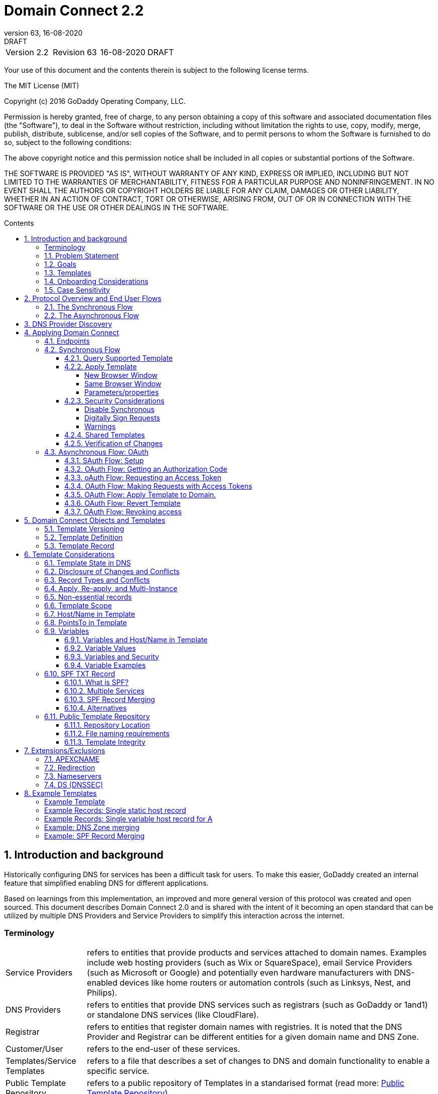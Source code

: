 :toc: macro
:toc-title: Contents
:toclevels: 4
:source-highlighter: prettify
:sectnums:
:specversion: 2.2
:revnumber: 63
:revdate: 16-08-2020
:revremark: DRAFT 
:apply-image-size:

= Domain Connect {specversion}

[cols=",,,"]
|===========================================
|Version {specversion}
|Revision {revnumber}
|{revdate}
|{revremark}
|===========================================

<<<

Your use of this document and the contents therein is subject to the
following license terms.

The MIT License (MIT)

Copyright (c) 2016 GoDaddy Operating Company, LLC.

Permission is hereby granted, free of charge, to any person obtaining a
copy of this software and associated documentation files (the
"Software"), to deal in the Software without restriction, including
without limitation the rights to use, copy, modify, merge, publish,
distribute, sublicense, and/or sell copies of the Software, and to
permit persons to whom the Software is furnished to do so, subject to
the following conditions:

The above copyright notice and this permission notice shall be included
in all copies or substantial portions of the Software.

THE SOFTWARE IS PROVIDED "AS IS", WITHOUT WARRANTY OF ANY KIND, EXPRESS
OR IMPLIED, INCLUDING BUT NOT LIMITED TO THE WARRANTIES OF
MERCHANTABILITY, FITNESS FOR A PARTICULAR PURPOSE AND NONINFRINGEMENT.
IN NO EVENT SHALL THE AUTHORS OR COPYRIGHT HOLDERS BE LIABLE FOR ANY
CLAIM, DAMAGES OR OTHER LIABILITY, WHETHER IN AN ACTION OF CONTRACT,
TORT OR OTHERWISE, ARISING FROM, OUT OF OR IN CONNECTION WITH THE
SOFTWARE OR THE USE OR OTHER DEALINGS IN THE SOFTWARE.

<<<

toc::[]

== Introduction and background

Historically configuring DNS for services has been a difficult task for users. To
make this easier, GoDaddy created an internal feature that 
simplified enabling DNS for different applications.

Based on learnings from this implementation, an improved and more general version of this
protocol was created and open sourced. This document describes Domain Connect 2.0 and is 
shared with the intent of it becoming an open standard that can be utilized by multiple 
DNS Providers and Service Providers to simplify this interaction across the internet. 

[glossary]
=== Terminology

[horizontal]
Service Providers:: refers to entities that provide products and
services attached to domain names. Examples include web hosting
providers (such as Wix or SquareSpace), email Service Providers (such as
Microsoft or Google) and potentially even hardware manufacturers with
DNS-enabled devices like home routers or automation controls (such as
Linksys, Nest, and Philips).

DNS Providers:: refers to entities that provide DNS services such as
registrars (such as GoDaddy or 1and1) or standalone DNS services (like
CloudFlare).

Registrar:: refers to entities that register domain names with registries. 
It is noted that the DNS Provider and Registrar can be different entities for a 
given domain name and DNS Zone.

Customer/User:: refers to the end-user of these services.

Templates/Service Templates:: refers to a file that describes a set of
changes to DNS and domain functionality to enable a specific service.

Public Template Repository:: refers to a public repository of Templates
in a standarised format (read more: <<repository-and-integrity>>).

Root Domain:: refers to a registered domain (e.g. example.com or
example.co.uk), or to a delegated zone in DNS.

Sub Domain:: refers to a sub-domain of a root domain (e.g.
sub.example.com or sub.example.co.uk).

=== Problem Statement

Configuring DNS for an application at a Service Provider has
historically been a complex task that is difficult for users.

Typically a customer would try to configure their service by entering
their domain name with the Service Provider. The Service Provider then
used a number of techniques with mixed reliability to discover the DNS
Provider. This might include DNS queries for nameservers, queries to
whois, and mapping tables to figure out the registrar or company running
DNS.

Once the Service Provider discovered the DNS Provider, they typically
gave the customer instructions for proper configuration of DNS. This
might include help text, screen shots, or even links to the appropriate
tools.

Discovery of the DNS Provider in this manner is unreliable, and
providing instructions to users would present a number of technologies
(DNS record types, TTLs, Hostnames, etc.) and processes end users typically 
don't understand. And the instructions authored by the Service Provider often
quickly become out of date, further confusing the issue for users.

=== Goals

The goal of this specification is to create a system where Service
Providers can easily enable their applications/services to work with the
domain names of their customers. This includes both discovery of the DNS
Provider and subsequent modification of DNS.

The system will be implemented using simple web based interactions and
standard authentication protocols. The creation and modification of DNS
settings will be done through the application of templates instead of
direct manipulation of individual DNS records.

=== Templates

Templates are core to Domain Connect, as they fully describe a service owned by
a Service Provider and contain all of the information necessary to
enable and operate/maintain the service in the form of a set of records.

The individual records in a template may be identified by a groupId. This allows for
the application of templates in different stages. For example, an email
provider might first set a TXT record to verify the domain, and later
set an MX record to configure email delivery. While done separately,
both changes are fundamentally part of the same service.

Templates may also contain variable portions, as often values of data in
DNS change based on the implementation and/or user of the
service (e.g. the IP address of a service, a customer id,
etc.).

The template is defined by the Service Provider and manually onboarded with the DNS
Provider, according to a template definition published in
the <<repository-and-integrity, Public Repository>> or agreed out-of-band between
the Service Provider and the DNS Provider.

By basing the protocol on templates instead of DNS Records, several
advantages are achieved. The DNS Provider has very explicit knowledge
and control of the settings being changed to enable a service. And the
system is more secure as templates are controlled and contained.

[[onboarding-considerations]]
=== Onboarding Considerations

This specification is an open standard that describes the protocol, messages and formats 
used to enable Domain Connect between a Service Provider and a DNS 
Provider. 

Any Service Provider is free to define and publish a template. However, the terms 
and conditions for a DNS Provider onboarding a Service Provider
template is beyond the scope of this document. A DNS Provider can
be selective in what templates they support, can require a contractual 
relationship, or even charge a fee for onboarding. 

One way a Service Provider can be selective in which DNS Providers they accept is to
implement a whitelist of providerIds. A Service Provider who chooses to whitelist must
use providerId to distinguish between unique DNS Providers. The DNS providerId is typically
a domain name.

=== Case Sensitivity

All values are case sensitive. This includes variable names, values, parameters and objects
returned.

One exception is the domain/host name. This is because a fully qualified domain name is case insensitive.

The values for providerId/serviceId in the template and passed through URIs in the path or query string are case sensitive. Different rules apply to the file naming in the <<repository-file-names-requirements, Public Template Repository>>.

== Protocol Overview and End User Flows

To attach a domain name to a service provided by a Service Provider, the
customer would first enter their domain name.

Instead of relying on examination of the nameservers and mapping these
to DNS Providers, DNS Provider discovery is handled through simple
records in DNS and an API. The Service Provider queries for a specific
record in the zone that returns a REST endpoint to initiate the
protocol. When this endpoint is called, a Domain Connect compliant DNS Provider returns
information about that domain and how to configure it using Domain
Connect.

To apply the changes to DNS, there are two use cases. The
first is a synchronous web flow, and the second is an asynchronous flow
using oAuth and an API.

It is noted that a DNS Provider may choose to only implement one
of the flows. As a matter of practice many Service Providers are based
on the synchronous flow, with only a handful of them based on the
asynchronous oAuth flow. So many DNS providers may opt to only implement
the synchronous flow.

It is also be noted that individual services may work with the
synchronous flow only, the asynchronous flow only, or with both.

=== The Synchronous Flow

This flow is tailored for the Service Provider that requires a one time
synchronous change to DNS.

The user first enters their domain name at the Service Provider
website.

image::.//media/image1.png[image,width=500,height=325]

After the Service Provider determines the DNS Provider using discovery, 
the Service Provider should display a link to the user indicating 
that they can "Connect their Domain" to the service.

image::.//media/image2.png[image,width=502,height=325]

After clicking the link, the user is directed to a browser window on the
DNS Provider’s site. This may be done in another tab or in a new
browser window, but may also be an in place navigation with a return
url. This link passes the domain name being modified, the service
provider/template being enabled, and any additional parameters (variables)
needed to apply the template and configure the service.

Once at the DNS Provider site, the user is asked to authenticate
if necessary.

image::.//media/image3.png[image,width=495,height=318]

After authenticating at the DNS Provider, the DNS Provider must verify
the DNS zone of the domain name is controlled by the user. The DNS Provider must verify
other parameters passed in are valid, and must prompt the user for consent to 
make the changes to DNS. The DNS Provider may also warn
the user of services that would be disabled by applying this change to
DNS.

image::.//media/image4.png[image,width=489,height=312]

Assuming the user grants this consent, the DNS changes are be applied.

If invoked in a pop-up window or tab, the browser window should be closed
after the changes are applied. If invoked in place, the user must be navigated back
to the Service Provider after the changes are applied.

=== The Asynchronous Flow

The asynchronous oAuth flow is tailored for the Service Provider that
wishes to make changes to DNS asynchronously with respect to the user
interaction, or wishes to make multiple or additional changes to DNS
over time.

The asynchronous flow begins similarly
to the synchronous flow. The Service Provider determines the
DNS Provider and links to a consent dialog at the DNS Provider. Once at
the DNS Provider the user signs in, control of the DNS zone for the domain is
verified, and consent is granted.

Instead of applying the DNS changes on user consent, OAuth access is
granted to the Service Provider. An OAuth access code is generated and
handed back to the Service Provider. The Service Provider then requests
an access (bearer) token.

The permission granted in the OAuth token is a right for the Service
Provider to apply a requested template (or templates) to the specific
domain (and specific subdomains) DNS under control of a specific user at the DNS Provider.

The Service Provider would later call the an API to apply a template
using the access token.

Additional parameters must be passed as name/value pairs when applying
the template.

== DNS Provider Discovery

To facilitate discovery of the DNS Provider from a domain name DNS is utilized. This is
done by returning a TXT record for __domainconnect_ in the zone..

An example of the contents of this record:

[source]
----
domainconnect.virtucondomains.com
----

As a practical matter of implementation, the DNS Provider may or may not
contain a copy of this data in each and every zone. Instead, the DNS
Provider must simply respond to the DNS query for the
__domainconnect_ TXT record with the appropriate data.

How this is implemented is up to the DNS Provider.

For example, the DNS Provider may not store the data inside a TXT record
for the domain, opting instead to put a CNAME in the zone and have the
TXT record in the target of the CNAME. Another DNS Provider may simply
respond with the appropriate records at the DNS layer without having the data in each
zone.

The URL prefix returned is subsequently used by the Service Provider to
determine the additional settings for using Domain Connect on this
domain at the DNS Provider. This is done by calling a REST API.

[source]
----
GET

https://{_domainconnect}/v2/{domain}/settings
----

This must return a JSON structure containing the settings to use for
Domain Connect on the domain name (passed in on the path) at the DNS
Provider. This JSON structure must contain the following fields unless
otherwise specified.

[cols=",,,",options="header",]
|=======================================================================
|*Field*
|*Key*
|*Type*
|*Description*

|*Provider Id*
|providerId
|String
|Unique identifier for the DNS Provider. To ensure non-coordinated uniqueness,
this should be the domain name of the DNS Provider (e.g. virtucom.com).

|*Provider Name* 
|providerName
|String 
|The name of the DNS Provider.

|*Provider Display Name* 
|providerDisplayName 
|String
|(optional) The name of the DNS Provider that should be displayed by the Service Provider.
This may change per domain for some DNS Providers that power multiple brands.

|*UX URL Prefix for Synchronous Flows* 
|urlSyncUX 
|String
|(optional) The URL Prefix for linking to the UX of Domain Connect for the synchronous flow
at the DNS Provider. If not returned, the DNS Provider is not supporting the synchronous
flow on this domain.

|*UX URL Prefix for Asynchronous Flows*
|urlAsyncUX 
|String 
|(optional) The URL Prefix for linking to the UX elements of Domain Connect for the
asynchronous flow at the DNS Provider. If not returned, the DNS Provider is not supporting
the asynchronous flow on this domain.

|*API URL Prefix* 
|urlAPI 
|String 
|The URL Prefix for the REST API

|*Width of Window*
|width 
|Number 
|(optional) This is the desired width of the window for granting consent when navigated in a
popup. Default value if not returned should be 750px.

|*Height of Window* 
|height 
|Number 
|(optional) This is the desired height of the window for granting consent when navigated in
a popup. Default value if not returned should be 750px.

|*UX URL Control Panel* 
|urlControlPanel 
|String 
|(optional) This is a URL to the control panel for editing DNS at the DNS Provider. 
This field allows a Service Provider whose template isn't supported at the DNS Provider
to provide a direct link to perform manual edits.

To allow deep links to the specific domain, this string may contain %domain% which must be
replaced with the domain name.

|*Name Servers*
|nameServers
|String List
|(optional) This is the list of nameservers desired by the DNS Provider for the zone to be
authoritative. This does not indicate the authoritative nameservers; for this the registry
would be queried.
|=======================================================================

As an example, the JSON returned by this call might contain.

[source,json]
----
{
    "providerId": "virtucondomains.com",
    "providerName": "Virtucon Domains",
    "providerDisplayName": "Virtucon Domains",
    "urlSyncUX": "https://domainconnect.virtucondomains.com",
    "urlAsyncUX": "https://domainconnect.virtucondomains.com",
    "urlAPI": "https://api.domainconnect.virtucondomains.com",
    "width": 750,
    "height": 750,
    "urlControlPanel": "https://domaincontrolpanel.virtucondomains.com/?domain=%domain%",
    "nameServers": ["ns01.virtucondomainsdns.com", "ns02.virtucondomainsdns.com"]
}
----

Discovery must work on the root domain (zone) only. Bear in mind that 
zones can be delegated to other users, making this information valuable to
Service Providers since DNS changes may be different for an apex zone vs. 
a sub-domain for an individual service.

The Service Provider must handle the condition when a query for the 
_domainconnect TXT record suceeds, but a call to query for the JSON fails.
This can happen if the zone is hosted with another DNS Provider, but contains an 
incorrect _domainconnect TXT record.

The DNS Provider must return a 404 if they do not contain the zone.  

[cols=",,",options="header",]
|=======================================================================
|Status
|Response
|Description

|*Success*
|2xx
|A response of an http status code of 2xx indicates that the
call was successful. The response is the JSON described above.

|*Not Found*
|404
|A response of a 404 indicates that the DNS Provider does not have the zone.
|=======================================================================


== Applying Domain Connect 

=== Endpoints

The Domain Connect endpoints returned in the JSON during
discovery are in the form of URLs.

The first set of endpoints are for the UX that the Service Provider
links to. These are for the synchronous flow where the user can click
to grant consent and have changes applied, and for the
asynchronous oAuth flow where the user can grant consent for
OAuth access.

The second set of endpoints are for the REST API.

All endpoints begin with a root URL for the DNS Provider such as:

[source]
----
https://connect.dnsprovider.com
----

They may also include any prefix at the discretion of the DNS Provider.
For example:

[source]
----
https://connect.dnsprovider.com/api
----

The root URLs for the UX endpoints and the API endpoints are returned in
the JSON payload during DNS Provider discovery.

=== Synchronous Flow

==== Query Supported Template

[source]
----
GET

{urlAPI}/v2/domainTemplates/providers/{providerId}/services/{serviceId}
----

This URL is be used by the Service Provider to determine if the DNS
Provider supports a specific template through the synchronous flow.

Returning a status of 200 without a body indicates the template is supported. 
The DNS provider may decide to disclose the version of the template 
in a JSON object with field _version_ (see: <<template-version-field, version field>>)
or the full JSON object of deployed template.

Returning a status of 404 indicates the template is not supported.

[cols=",,",options="header",]
|=======================================================================
|Status
|Response
|Description

|*Success*
|2xx
|A response of an http status code of 2xx indicates that the
call was successful. The response optionally contains the version or template.

|*Not Found*
|404
|A response of a 404 indicates that the template is not supported
|=======================================================================

==== Apply Template

[source]
----
GET

{urlSyncUX}/v2/domainTemplates/providers/{providerId}/services/{serviceId}/apply?[properties]
----

This is the URL where the user is sent to apply a template to a domain they own.
It is called from the Service Provider to start the synchronous Domain Connect Protocol.

This URL can be called in one of two ways. 

===== New Browser Window

The first is through a new browser tab or in a popup browser window. 
The DNS Provider signs the user
in if necessary, verifies domain ownership, and asks for confirmation
before application of the template. After application of the template,
the DNS Provider should automatically close the browser tab or window.

===== Same Browser Window
The second is in the current browser tab/window. As above the DNS
Provider signs the user in if necessary, verifies the user control of the DNS Zone for the domain,
and asks for confirmation before application of the template. After
application of the template (or cancellation by the user), the DNS
Provider must redirect the browser to a return URL (redirect_uri).

Several parameters must be appended to the end of this redirect_uri.

* State
+
If a state parameter is passed in on the query string, this must be
passed back as state= on the redirect_uri.

* Error
+
If authorization could not be obtained or an error has occurred, the
parameter error= must be appended. For consistency with the asynchronous
OAuth flows the valid values for the error parameter will be as
specified in OAuth 2.0 RFC 6749 (4.1.2.1. Error Response - "error"
parameter). Valid values are: invalid_request, unauthorized_client,
access_denied, unsupported_response_type, invalid_scope, server_error,
and temporarily_unavailable.

* Error Description
+
When an error occurs, an optional error description containing a
developer focused error description may be returned.
+
Under normal
operation the access_denied error can be returned for a number of
reasons. For example, the user may not have access to the account that
owns the domain. Even if they do and successfully sign-in, the account
or the domain may be suspended.
+
It is unlikely that the DNS Provider would want to leak this information
to the Service Provider, and as such the description may be vague.
+
There is one piece of information that may be interesting to communicate
to the Service Provider. This is when the end user decided to cancel the
operation. If the DNS Provider wishes to communicate this to the
Service Provider, when the error=access_denied the error_description may
contain the prefix "user_cancel". Again, this is left to the discretion
of the DNS Provider.

To prevent an open redirect, unless the request is digitally signed the redirect_uri
must be within the domains specified in the template in syncRedirectDomain.

===== Parameters/properties

[cols=",,",options="header",]
|=======================================================================
|Property 
|Request Parameter 
|Description

|*Domain*
|domain 
|The domain name being configured. This is the root domain (the
registered domain or delegated zone).

|*Host*
|host
|(optional) This is the host name of the sub domain. If left blank, the template is being
applied to the root domain. Otherwise the template is applied to the sub domain of the
domain.

|*Redirect URI*
|redirect_uri
|(optional) The location to direct the client browser to upon successful authorization, or
upon error. If omitted the DNS Provider will close the browser window upon
completion. It must be scoped to the syncRedirectDomain from the template, or the request
must be signed.

|*State*
|state
|(optional) A random and unique string passed along to prevent CSRF, or to pass back state. 
It must be returned as a parameter when redirecting to the redirect_uri described above.

|*Name/Value Pairs*
|*
|Any key that will be used as a replacement for the “% surrounded” variables in the
template. The name portion of this API call corresponds to
the variable(s) specified in the template and the value corresponds to the value that will
be used when applying the template.

|*Provider Name*
|providerName
|(optional) This parameter allows for the caller to provide additional text for display
with the template providerName. This text should be used to augment the providerName value
from the template, not replace it. This parameter is only allowed when the
"sharedProviderName" attribute is set in the template. Note: this used to be controlled by the "shared"
attribute in the template, which has been deprecated.

|*Service Name*
|serviceName
|(optional) This parameter allows for the caller to provide additional text for display
with the template serviceName. It should be used to augment the serviceName value
from the template, not replace it. This parameter is only allowed when the
"sharedServiceName" attribute is set in the template.

|*Group Id*
|groupId
|(optional) This parameter specifies the groups from the template to apply. 
If no group is specified, all groups are applied. Multiple groups may be specified in a
comma delimited format.

|*Signature*
|sig
|(optional) A signature of the query string. See Security Considerations section below.

|*Key*
|(optional) A value containing the host in DNS where the public key for the signature can be
obtained. The domain for this host is in the template in syncPubKeyDomain. See Security 
Considerations section below.
|=======================================================================

An example query string:

[source]
----
GET

https://web-connect.dnsprovider.com/v2/domainTemplates/providers/exampleservice.domainconnect.org/services/template1/apply?domain=example.com&IP=192.168.42.42&RANDOMTEXT=shm%3A1542108821%3AHello
----

This call indicates that the Service Provider wishes to connect the
domain example.com to the service using the template identified by the
composite key of the provider (exampleservice.domainconnect.org) and the service template
owned by them (template1). In this example, there are two variables in this
template, "IP" and "RANDOMTEXT". These variables are passed as name/value pairs.

==== Security Considerations

By applying a template with parameters there is a security
consideration that must be taken into account.

Consider the template above where the IP address of the A record is
passed in through a variable. A bad actor could generate a URL with a
malicious IP and phish users by sending out emails asking them to "re-configure" their
service. If an end user is convinced to click on
this link, they would land on the DNS Provider site to confirm the
change. To the user, this would appear to be a valid request to
configure the domain. Yet the IP would be hijacking the service.

Not all templates have this problem. But when they do, there are several
options.

===== Disable Synchronous

One option is to disable the synchronous flow and use
asynchronous OAuth. This can be controlled with the syncBlock
value from the template. However, as will be seen below OAuth has a higher
implementation burden and requires onboarding between each Service and
DNS Provider.

===== Digitally Sign Requests

Another option is to digitally sign the query string. A
signature is appended as an additional query string parameter,
properly URL encoded and of the form:

[source]
----
sig=NLOQQm6ikGC2FlFvFZqIFNCZqlaC4B%2FQDwS6iCwIElMWhXMgRnRE17zhLtdLFieWkyqKa4I%2FOoFaAgd%2FAl%2ByzDd3sM2X1JVF5ELjTlj84jZ4KOEIdnbgkEeO%2FTkYRrPkwcmcHMwc4RuX%2Fqio8vKYxJaKLKeVGpUNSKo7zkq3XIRgyxoLSRKxmlSTHFAz4LvYXPWo6SHDoVcRvElWj18Um13sSXuX4KhtOLym2yImHpboEi4m2Ziigc%2BNHZE0VvHUR7wZgDaB01z8hFm5ATF%2B8swjandMRf2Lr4Syv4qTxMNT61r62EWFkt5t9nhxMgss6z4pfDVFZ3vYwSJDGuRpEQ%3D%3D
----

The Service Provider generates this signature using a private key. As indicated,
this signature is generated from the query string properly URL encoded.

The Service provider must publish their public key and place it in a DNS TXT
record in a domain specified in the template in *syncPubKeyDomain*. To allow for key 
rotation, the host name of the TXT record must be appended as another variable on the query string of the form:

[source]
----
key=_dcpubkeyv1
----

This example indicates that the public key can be found by doing a DNS
query for a TXT record called _dcpubkeyv1 in the domain specified in the
syncPubKeyDomain from the template.

To account for DNS Servers with limits to the size of a TXT record, multiple
records may exist for the DNS TXT query. For example, a public key of:

[source]
----
MIIBIjANBgkqhkiG9w0BAQEFAAOCAQ8AMIIBCgKCAQEA1dCqv7JEzUOfbhWKB9mTRsv3O9Vzy1Tz3UQlIDGpnVrTPBJDQTXUhxUMREEOBKo+rOjHZqfYnSmlkgu1dnBEO8bsELQL8GjS4zsjdA53gRk2SDxuzcB4fK+NCDfnRHut5nG0S3U4cq4DuGrMDFVBwxH1duTsqDNgIOOfNTsFcWSVXoSSTqCCMGbj8Vt51umDhWQAj06lf50qP2/jMNs2G+KTlk3dBHx3wtqYLvdcop1Tk5xBD64BPJ9uwm8KlDNHe+8O+cC9j04Ji8B2K0/PzAj90xnb8XJy/EM124hpT9lMgpHKBUvdeurJYweC6oP41gsTf5LrpjnyIy9j5FHPCQIDAQAB
----

may contain several TXT records. The records would be of the form:

[source]
----
p=1,a=RS256,t=x509,d=MIIBIjANBgkqhkiG9w0BAQEFAAOCAQ8AMIIBCgKCAQEA1dCqv7JEzUOfbhWKB9mTRsv3O9Vzy1Tz3UQlIDGpnVrTPBJDQTXUhxUMREEOBKo+rOjHZqfYnSmlkgu1dn

p=2,a=RS256,t=x509,d=BEO8bsELQL8GjS4zsjdA53gRk2SDxuzcB4fK+NCDfnRHut5nG0S3U4cq4DuGrMDFVBwxH1duTsqDNgIOOfNTsFcWSVXoSSTqCCMGbj8Vt51umDhWQAj06lf5

p=3,a=RS256,t=x509,d=NCDfnRHut5nG0S3U4cq4DuGrMDFVBwxH1duTsqDNgIOOfNTsFcWSVXoSSTqCCMGbj8Vt51umDhWQAj06lf50qP2/jMNs2G+KTlk3dBHx3wtqYLvdcop1Tk5xBD64BPJ9

p=4,a=RS256,t=x509,d=uwm8KlDNHe+8O+cC9j04Ji8B2K0/PzAj90xnb8XJy/EM124hpT9lMgpHKBUvdeurJYweC6oP41gsTf5LrpjnyIy9j5FHPCQIDAQAB
----

Here the public key is broken into four records in DNS, and the data
also indicates that the signing algorithm is an RSA Signature with
SHA-256 using an x509 certificate. The value for "a" if omitted will be
assumed to be RS256, and for "t" will be assumed to be x509.

Note: The only algorithm currently supported is SHA-256 with x509 certificates. The values
are placed here for future compatibility.

The above data was generated for a query string:

[source]
----
a=1&b=2&ip=10.10.10.10&domain=foobar.com
----

Signing the query string by the Service Provider is optional. Not
all Services Provider templates require or are able to provide this level of security. 
Presence of the *syncPubKeyDomain* in the template indicates that the template requires
signature verification.

Notes:

The digital signature will be generated on the full query string only, 
excluding the sig and key parameters. This is everything after the ?, except the sig and key values.

The values of each query string value key/value pair must be properly URL Encoded 
before the signature is generated.

===== Warnings

Some applications aren't able to use OAuth and/or sign requests. 

If the template require variables, and OAuth and signing isn't available, 
the flag *warnPhishing* must be set to true in the template. 

When set this indicates to the DNS Provider that they should display extra warnings to 
the user to have them verify the link was/is from a reputable source before applying 
the template.

==== Shared Templates

Some templates can be called by multiple companies, or be used for different purposes.

For example, most services are sold and provided by the same company. However, some
Service Providers have a reseller channel. This allows the service to be
provided by the Service Provider, but sold through third parties.
It is often this third party reseller that configures DNS.

While each reseller could enable Domain Connect, this is inefficient for
the DNS Providers. Enabling a single template that is shared by multiple
resellers would be more optimal.

As another example, some templates may be used for different purposes by the same company.

To facilitate these use cases, the ability to pass in additional context for the display
of the providerName and serviceName is enabled. This is only allowed when the template enables the capability
through the sharedProviderName and/or sharedServiceName flags.

Note: The shared flag used to be used for this purpose, but has been deprecated.

The exact message presented to the user is up to the DNS Provider. However it is recommended
that these fields be used to augment the display of the serviceName and providerName from the template,
not replace it.

Note: When a Service Provider has a large reseller channel, it is highly 
recommended that the Service Provider creates an API for their resellers
to ease the implementation of Domain Connect. There are elements of convenience in doing
this around Domain Discovery and URL Formatting. But this would be required
if the template required signatures.

==== Verification of Changes

There are circumstances where the Service Provider may wish to verify
that the template was successfully applied. Without Domain Donnect, this
typically involved the Service Provider querying DNS to see if the
changes to DNS had been made.

This same technique works with Domain Connect, and if necessary can be
triggered either manually on the Service Provider site or automatically
upon page/window activation in the browser when the browser window for
the DNS Provider is closed.

When the redirect_uri is used and an error is not present in the URI,
the Service Provider can not assume the changes were applied to DNS. While true in most
circumstances, users can tamper with or alter the return
url in the browser. As such it is recommend that enablement of a service 
be based on verification of changes to DNS.

=== Asynchronous Flow: OAuth

Using the OAuth flow is a more advanced use case needed by Service
Providers that have more complex configurations that may require
multiple steps and/or are asynchronous from the user’s interaction.

Details of an OAuth implementation are beyond the scope of this
specification. Instead, an overview of how OAuth is used by Domain
Connect is given here.

Not all DNS Providers will support the asyncronous flow. As such it is 
recommended that Service Providers relying on an OAuth implementation also
implement a synchronous implementation.

==== SAuth Flow: Setup

Service providers wishing to use the OAuth flow must register as an
OAuth client with each DNS provider. This is a manual
process.

To register, the Service Provider would provide (in addition to their
template) any configuration necessary for the DNS Providers OAuth
implementation. This includes valid URLs and Domains for redirects upon
success or errors.

Note: The validity of redirects are very important in any OAuth implementation. 
Most OAuth vulnerabilities are a combination of an open redirect and/or a 
compromised secret.

In return, the DNS provider will give the Service Provider a client id
and a secret which will be used when requesting tokens. For simplicity the client
id should be the same as the providerId.

==== OAuth Flow: Getting an Authorization Code

[source]
----
GET

{urlAsyncUX}/v2/domainTemplates/providers/{providerId}
----

To initiate the OAuth flow the Service Provider first links to the DNS
Provider to gain consent. 

This endpoint is similar to the synchronous flow described above. The DNS Provider
must authenticate the user, verify the user has control of the DNS Zone for the domain, and ask the user for 
permission. Instead of permission to make a change to DNS, the permission
is now to allow the Service Provider to
make the changes on their behalf. Similarly the
DNS Provider may warn the user that (the eventual)
application of a template might change existing records and/or disrupt
existing services attached to the domain.

While the variables for the applied template would be provided later,
the values of some variables may be necessary to determine conflicts. As
such, any variables impacting conflicting records should be provided
in the consent flow. Today this includes variables in hosts, and
variables in the data portion for certain TXT records. As conflict
resolution evolves, this list may grow.

The protocol allows for the Service Provider to gain consent to apply
multiple templates. These templates are specified in the *scope* parameter. It
also allows for the Service Provider to gain consent to apply these templates to the domain
or to the domain with multiple sub-domains. These are specified in the *domain* and *host*
parameter. If conflict detection is implemented 
by the DNS Provider, they should account for all permutations.

The scope parameter is a space separated list (as per the OAuth protocol)
of the template serviceIds. The host parameter is an optional comma separated
list of hosts. A blank entry for the host implies the template can be
applied to the root domain. For example:

[cols=",",options="header",]
|=======================================================================
|*Query String*
|*Description*

|scope=t1+t2&domain=example.com
|Templates "t1" and "t2" can be applied to example.com

|scope=t1+t2&domain=example.com&host=sub1,sub2
|Templates "t1" and "t2" can be applied to sub1.example.com or sub2.example.com

|scope=t1+t2&domain=example.com&host=sub1,
|Templates "t1" and "t2" can be applied to example.com or sub1.example.com
|=======================================================================

Upon successful authorization/verification/consent from the user, the
DNS Provider will direct the end user’s browser to the redirect URI. The
authorization code will be appended to this URI as a query parameter of
"code=" as per the OAuth specification.

Similar to the synchronous flow, upon error the DNS provider may append
an error code as query parameter "error". These errors are also from the
oAuth 2.0 RFC 6749 (4.1.2.1. Error Response - "error" parameter). Valid
values include: invalid_request, unauthorized_client, access_denied,
unsupported_response_type, invalid_scope, server_error, and
temporarilly_unavailable. An optional error_description suitable for
developers may also be returned at the discretion of the DNS Provider.
The same considerations as in the synchronous flow apply here.

The state value passed into the call must be passed back on the query
string as "state=".

The following table describes the values in the query
string parameters for the request for the OAuth consent flow that must be included unless otherwise
indicated

[cols=",,",options="header",]
|=======================================================================
|Property
|Key
|Description

|*Domain*
|domain
|The domain name being configured. This is the root domain (the registered domain or
delegated zone).

|*Host*
|host
|(optional) An optional list of comma separated host names upon which the template may be
applied. An empty string implies the root.

|*Client Id*
|client_id
|The client id that was provided by the DNS provider to the service provider 
during registration. It is recommended that this should be the same as the providerId 
in the template.

|*Redirect URI*
|redirect_uri
|The location to direct the client’s browser upon successful authorization or upon error.
Validation of the redirect_uri will be done by the DNS Provider to match the values
provided during onboarding.

|*Response type*
|response_type
|(optional) If included it must be the string ‘code’ to indicate an authorization code 
is being requested.

|*Scope*
|scope
|The OAuth scope corresponds to the requested templates. This is list of space separated
serviceIds.

|*Provider Name*
|providerName
|(optional) This parameter allows for the caller to provide additional text for display
with the template providerName. This text should be used to augment the providerName value
from the template, not replace it.

|*Service Name*
|serviceName
|(optional) This parameter allows for the caller to provide additional text for display
with the template serviceName(s). It should be used to augment the serviceName value(s)
from the template, not replace.

|*State*
|state
|(optional) This is a random, unique string passed along to prevent CSRF or
to pass state value back to the caller. It will be returned as a parameter appended to 
the redirect_url described above.

|*Name/Value Pairs*
|(optional) Any key that will be used as a replacement for the “% surrounded” value(s) in a 
template required for conflict detection. This includes variables used in hosts and
data in certain TXT records.
|=======================================================================

==== oAuth Flow: Requesting an Access Token

[source]
----
POST

{urlAPI}/v2/oauth/access_token
----

Once authorization has been granted, the Service Provider must use the
Authorization Code provided to request an Access Token. The oAuth
specification recommends that the Authorization Code be a short lived
token, and a reasonable recommended setting is ten minutes. As such this
exchange needs to be completed before that time has expired or the
process will need to be repeated.

This token exchange is typically done via a server to server API call from the
Service Provider to the DNS Provider using a POST. When called in this manner a 
secret is provided
along with the Authorization Code.

OAuth does allow for retrieving the access token without a secret. This is typically 
done when the OAuth client is a client application.
When onboarding with the DNS Provider this would need to be enabled.

When the secret is provided (which is the normal case), care must be taken. A malicious
user could create a domain that returns a false __domainconnect_ TXT record, and
subsequently a JSON call to their own server for the API end point. By doing so, they
could then run Domain Connect on their domain and retrieve the secret.

As such the urlAPI used for oAuth by the Service Provider should be maintained per DNS
Provider and not the value retrieved during discovery.

The following table describes the POST parameters that must be included in the
request for the access token unless otherwise indicated. 
The parameters should be accepted via the
query string or the body of the post. This is again particularly
important for the client_secret, as passing secrets via a query string
is generally frowned upon given that various systems often log URLs.

The body of the post is application/json encoded.

[cols=",,",options="header",]
|=======================================================================
|Property
|Key
|Description

|*Authorization Code/Refresh Code*
|code/refresh_token
|The authorization code that was
provided in the previous step when the customer accepted the
authorization request, or the refresh_token for a subsequent access
token.

|*Redirect URI*
|redirect_uri
|(optional) This is required if a redirect_uri was
passed to request the authorization code. When included, it needs to be
the same redirect_uri provided in this step.

|*Grant type*
|grant_type
|The type of code in the request. Usually the string ‘authorization_code’ or ‘refresh_token’

|*Client ID*
|client_id
|This is the client id that was provided by the DNS provider to the Service Provider during
registration

|*Client Secret*
|client_secret
|The secret provided to the Service Provider during registration. Typically required 
unless the rare circumstance with secret-less oAuth.
|=======================================================================

Upon successful token exchange, the DNS Provider will return a response
with 4 properties in the body of the response.

[cols=",",options="header",]
|=======================================================================
|Property
|Description

|*access_token*
|The access token to be used when making API requests

|*token_type*
|Always the string "bearer"

|*expires_in*
|The number of seconds until the access_token expires

|*refresh_token*
|The token that can be used to request new access tokens when this one has expired.
|=======================================================================

[cols=",,",options="header",]
|=======================================================================
|Status
|Response
|Description

|*Success*
|2xx
|A response of an http status code of 2xx indicates that the
call was successful. The response is the JSON described above.

|*Errors*
|4**
|All other responses indicate an error.
|=======================================================================

==== OAuth Flow: Making Requests with Access Tokens

Once the Service Provider has the access token, they can call the DNS
Provider’s API to make changes to DNS on the domain by applying and (optionally)
removing authorized templates. These templates can be applied to the
root domain or to any sub-domain of the root domain that has been authorized.

All calls to this API pass the access token in the Authorization Header
of the request to the call to the API. More details can be found in the
OAuth specifications, but as an example:

[source]
----
GET /resource/1 HTTP/1.1

Host: example.com

Authorization: Bearer mF_9.B5f-4.1JqM
----

While the calls below do not have the same security consideration of
passing the secret, it is recommend that the urlAPI be from a stored
value vs. the value returned during discovery here as well.

==== OAuth Flow: Apply Template to Domain.

[source]
----
POST

{urlAPI}/v2/domainTemplates/providers/{providerId}/services/{serviceId}/apply?[properties]
----

The primary function of the API is to apply a template to a customer
domain.

While the providerId is implied in the authorization, this is on the
path for consistency with the synchronous flows and other APIs. If not
matching what was authorized, an error must be returned.

When applying a template to a domain, it is possible that a conflict may
exist with previous settings. While it is recommended that conflicts be
detected when the user grants consent, because OAuth is asynchronous it
is possible that a new conflict was introduced by the user.

While it is up to the DNS Provider to determine what constitutes a
conflict (see section on Conflicts below), when one is detected calling
this API must return an error. This error should enumerate the
conflicting records in a format described below.

Because the user often isn’t present at the time of this error, it is up the
Service Provider to determine how to handle this condition. Some providers
may decide to notify the user. Others may decide to apply their template
anyway using the "force" parameter. This parameter will bypass error
checks for conflicts, and after the call the service will be in its
desired state.

Calls to apply a template via OAuth require the following parameters
posted to the above URL unless otherwise indicated. 
The DNS Provider must accept parameters in query string or body of this
post.

The body is application/json encoded.

[cols=",,",options="header",]
|=======================================================================
|Property
|Key
|Description

|*Domain*
|domain
|The root domain name being configured. It must match the domain that was authorized 
in the token.

|*Host*
|host
|(optional) The host name of the sub domain of the root domain that was authorized in the
token. If omitted or left blank, the template is being applied to the root
domain.

|*Name/Value Pairs*
|*
|Any variable fields consumed by
this template. The name portion of this API call corresponds to the
variable(s) specified in the record and the value corresponds to the
value that must be used when applying the template as per the
implementation notes.

|*Group ID*
|groupId
|(optional) Specifies the group of
changes in the template to apply. If omitted, all changes are applied.
This can also be a comma separated list of groupIds.

|*Force*
|force
|(optional) Specifies that the template
must be applied independently of any conflicts that may exist on the
domain. This can be a value of 0 or 1.

|*Provider Name*
|providerName
|(optional) This parameter allows for the caller to provide additional context for the providerName
that applied the template. It may be used by some DNS Providers that display state regarding which
templates have been applied. It is only allowed when the "sharedProviderName" attribute is set
in the template being applied.

|*Service Name*
|serviceName
|(optional) This parameter allows for the caller to provide additional context for the serviceName
that applied the template. It may be used by some DNS Providers that display state regarding which
templates have been applied. It is only allowed when the "sharedProviderName" attribute is set
in the template being applied.

|*InstanceId*
|instanceId
|(optional) Only applicable to templates supporting multiple instances
(see <<multiInstance,multiInstance>> template property). Allows for later
removal of one template instance by DNS Providers storing this information.
|=======================================================================

An example call is below. In this example, it is contemplated that there
are two variables in this template, "IP" and "RANDOMTEXT" which both require
values. These variables are
passed as name/value pairs.

[source]
----
POST

https://connect.dnsprovider.com/v2/domainTemplates/providers/exampleservice.domainconnect.org/services/template1/apply?IP=192.168.42.42&RANDOMTEXT=shm%3A1542108821%3AHello&force=1
----

The API must validate the access token, and that the domain belongs to
the customer and is represented by the token being presented. Any errors
with variables, conflicting templates, or problems with the state of the
domain are returned; otherwise the template is applied.

Results of this call can include information indicating success or an
error. Errors will be 400 status codes, with the following codes
defined.

[cols=",,",options="header",]
|=======================================================================
|Status
|Response
|Description

|*Success*
|2xx
|A response of an http status code of 204 indicates that
call was successful and the template applied. Note that any 200 level
code must be considered a success.

|*Bad Request*
|400
|A response of a 400 indicates that the server cannot process the request because it
was malformed or had errors. This response code is intended for programming errors.

|*Unauthorized*
|401
|A response of a 401 indicates that caller is not
authorized to make this call. This can be because the token was revoked,
or other access issues.

|*Conflict*
|409
|This indicates that the call was good, and the caller
authorized, but the change could not be applied due to a conflicting
template. Errors due to conflicts will only be returned when force is
not equal to 1.

|*Error*
|4xx
|Other 4xx error codes may be returned when something is wrong with the request that makes
applying the template problematic; most often something that is wrong with the account and
requires attention.

|=======================================================================

When a 409 is returned, the body of the response should contain details of
the conflicting records. This should be JSON containing the error code, a message
suitable for developers, and an array of tuples containing the
conflicting records type, host, and data element.

As an example:

[source,json]
----
{
    "code": "409",
    "message": "Conflicting records",
    "records": [
        {
            "type": "CNAME",
            "host": "www",
            "data": "@"
        },
        {
            "type": "A",
            "host": "@",
            "data": "random ip"
        }
    ]
}
----

In this example, the Service Provider tried to apply a new hosting
template. The domain had an existing service applied for hosting.

==== OAuth Flow: Revert Template

This call reverts the application of a specific template from a domain.

Implementation of this call is optional. If not supported a 501 would be returned.

[source]
----
POST

{urlAPI}/v2/domainTemplates/providers/{providerId}/services/{serviceId}/revert?domain={domain}&host={host}
----

This API allows the removal of a template from a customer domain/host
using an OAuth request.

The provider and service name in the URL must match the values provided during authorization.

This call must validate that the template exists and has been
applied to the domain by the Service Provider, or a warning must be
returned that the call would have no effect.

An example query string might look like:

[source]
----
POST

https://connect.dnsprovider.com/v2/domainTemplates/providers/exampleservice.domainconnect.org/services/template1/revert?domain=example.com
----

Allowed parameters:
[cols=",,",options="header",]
|=======================================================================
|Property
|Key
|Description

|*Domain*
|domain
|The root domain name being configured. It
must match the domain that was authorized in the token.

|*Host*
|host
|The host name of the sub domain of the root domain that was authorized in the token.
If omitted or left blank, the template is being applied to the root
domain.

|*InstanceId*
|instanceId
|(optional) Only applicable to templates supporting multiple instances
(see <<multiInstance,multiInstance>> template property). For DNS Provider
storing information about applied templates allows removal of single instance
of template. If missing all instances of template should be removed.
|=======================================================================


The DNS Provider should be able to accept these on the query string or in the body of the POST with `application/json` encoding.

Response codes Success, Authorization, and Errors are identical to
above with the addition of the 501 code.

==== OAuth Flow: Revoking access

Like all oAuth flows, the user may revoke the access at any time using
UX at the DNS Provider site. As such the Service Provider needs to be
aware that their access to the API may be denied.

== Domain Connect Objects and Templates

=== Template Versioning

If a breaking change is made to a
template it is recommended that a new template be created. While on the
surface versioning looks appealing, in reality this is rarely needed.

Any changes to the template need to account for existing customers with settings in 
DNS, some applied through Domain Connect and some manual. So when changes are made, 
they are often backward compatible. 

Note that when a template changes, it does need to be on-boarded with the DNS Providers.

The <<template-version-field, version field>> of the template definition serves the purpose
of transparency between the DNS Provider and the Service Provider in case of such changes.

=== Template Definition

A template is defined as a standard JSON data structure containing the
following data. Fields are required unless otherwise indicated.

[cols=",,,",options="header",]
|=======================================================================
|Data Element
|Type
|Key
|Description

|*Service Provider Id*
|String
|providerId
|The unique identifier of the
Service Provider that created this template. This is used in the URLs to
identify the Service Provider. To ensure non-coordinated uniqueness, this
should be the domain name of the Service Provider (e.g.
exampleservice.domainconnect.org).

|*Service Provider Name*
|String
|providerName
|The name of the Service
Provider suitable for display. This may be displayed to the user on the DNS Provider consent
UX.

|*Service Id*
|String
|serviceId
|The name or identifier of the template.
This is used in URLs to identify the template. It is also used in the
scope parameter for oAuth. It must not contain space characters, and must be URL friendly.

|*Service Name*
|String
|serviceName
|The name of the service suitable for display to the user. This may be displayed to the user
on the DNS Provider consent UX.

[[template-version-field]]
|*Version*
|Integer
|version
|(optional) 
If present this represents a version of the template and should be increased with each update 
of the template content. This value is mainly informational to improve
communication and transparency between providers.

|*Logo*
|String
|logoUrl
|(optional) A graphical logo representing the Service Provider and/or Service for use in any
web-based flow. If present this may be displayed to the user on the DNS Provider consent UX.

|*Description*
|Text
|description
|(optional) A textual description of what this
template attempts to do. This is meant to assist developers and must not be displayed to the
user.

|*Variable Description*
|Text
|variableDescription
|(optional) A textual description of what the variables are. This is
meant to assist developers and must not be displayed to
the user.

|*Synchronous Block*
|Boolean
|syncBlock
|(optional) Indicates that the synchronous
protocol must be disabled for this template. The default for this
is false.

|*Shared*
|Boolean
|shared
|(optional) 
This flag has been deprecated. It used to indicate that the template allowed a dynamic providerName
on the query string. It is replaced with the sharedProviderName flag in v2.2 of the spec.

|*Shared Provider Name*
|Boolean
|sharedProviderName
|(optional) 
This flag indicates that the template allows the caller to pass in additional information for the
providerName. This information should augment the display of the providerName from the template. The
default for this is false. For backward compatability with DNS Providers not at V2.2 of the spec it is
recommended that the shared flag also be set.

|*Shared Service Name*
|Boolean
|sharedServiceName
|(optional) 
This flag indicates that the template allows the caller to pass in additional information for the
serviceName. This information should augment the display of the serviceName from the template. The
default for this is false.

|*Synchronous Public Key Domain*
|String
|syncPubKeyDomain
|(optional)
When present,
indicates that calls to apply a template synchronously must be digitally
signed. The value indicates the domain name for querying the TXT
record from DNS that contains the public key used for signing.

|*Synchronous Redirect Domains*
|String
|syncRedirectDomain
|(optional)
When present, this is a comma separated list of domain names for which redirects must
be sent to after applying a template for the synchronous flow.

|[[multiInstance]]*Multiple Instance*
|Boolean
|multiInstance
|(optional)
Defaults to False. When set to True, it indicates that the template
may be applied multiple times. This only impacts DNS Providers that
maintain template state in DNS.

|*Warn Phishing*
|Boolean
|warnPhishing
|(optional)
When present, this tells the DNS Provider that the template may contain 
variables susceptible to phishing attacks and the provider is unable to digitally sign the
requests. When set the DNS Provider should display warnings to the user. 
The default value for this is false.

|*Host Required*
|Boolean
|hostRequired
|(optional)
Defaults to false. When present this indicates that the template has been authored to work
only when both domain and host are provided. An example where this would be true would be
a template where
CNAME is set on the fully qualified domain name. This is largely informational, as most DNS
Providers already enforce such rules.

|*Template Records*
|Array of Template Records
|records
|A list of records for the template.
|=======================================================================

=== Template Record

Each template record is an entry that contains a type and several
other values depending on the type.

Many of these values can contain variables. There are three built in variables.

* %host%: This is the host passed from the query string
* %domain%: This is the domain passed from the query string
* %fqdn%: This is the fully qualified domain name e.g. [host.]domain

The @ symbol has special meaning, and can be used in the host/name field or in
the pointsTo/data field in isolation.

For the host/name field it is a shortcut for the value "%fqdn%.". When applying the
template to a domain only, it represents "example.com.". When applying with a sub-domain
(host) it represents "subdomain.example.com.".

Note: The trailing dot here is similar to the bind protocol, which indicates the value
is absolute. Without the trailing ".", the value in this field is relative to the [host.]domain.com
value.

For the pointsTo/data field it is a shortcut for for the "%fqdn%". When appling
the template to a domain only, it represents "example.com". When applying with a sub-
domain (host) it represents "subdomain.example.com".

Note: The pointsTo and data files are always absolute for these fields.

It is noted that as a best practice the variable portions should be constrained
to as small as possible a portion of the resulting DNS record.

For example, say a Service Provider requires a CNAME of one of three
values for their users: s01.example.com, s02.example.com, and
s03.example.com.

The value in the template could simply contain %servercluster%, and the
fully qualified string passed in. Alternatively, the value in the
template could contain %var%.example.com and a value of 01, 02, or 03 passed in.
By placing more fixed data into the template, the template is more secure.

Each record will contain the following elements.

[cols=",,,",options="header",]
|=======================================================================
|Data Element
|Type
|Key
|Description

|*Type*
|enum
|type|
Describes the type of record in DNS, or the operation impacting DNS.

Valid values include: A, AAAA, CNAME, MX, TXT, SRV, or SPFM

For each type, additional fields would be required.

A: host, pointsTo, TTL

AAAA: host, pointsTo, TTL

CNAME: host, pointsTo, TTL (host must not be null or @)

NS: host, pointsTo, TTL (host must not be null or @)

TXT: host, data, TTL, txtConflictMatchingMode, txtConflictMatchingPrefix

MX: host, pointsTo, TTL, priority

SRV: name, target, TTL, priority, protocol, service, weight, port

SPFM: host, spfRules

|*Group Id*
|String
|groupId
|(optional)
This parameter identifies the group the record belongs to when applying changes. This must 
not contain variables.

|[[essential-record]]*Essential*
|enum
|essential
|(optional)
This parameter indicates how the record is treated during conflict detection with 
existing templates.

If the DNS Provider is not implementing applied template state in DNS this is ignored.

Always (default) - record MUST be applied and kept with the template

OnApply - record MUST be applied but can be later removed without dropping the whole
template

|*Host*
|String
|host
|
The host for A, AAAA, CNAME, NS, TXT, and MX values.

This value is relative to the applied host and domain, unless trailed by a ".".

A value of empty or @ indicates the root of the applied host and domain. In other words
"[host.]domain.com.".

This value should not contain variables unless absolutely necessary. This is discussed
below.

|*Name*
|String
|name
|The name for the SRV record. 

This value is relative to the applied host and domain. A value of empty or @ indicates 
the root of the applied host and domain.

This value should not contain variables unless absolutely necessary. This is discussed
below.

|[[pointsto-record]]*Points To*
|String
|pointsTo
|
The pointsTo location for A, AAAA, CNAME, NS and MX records.

A value of empty or @ indicates the host and domain name being applied or [host.]domain.com

|*TTL*
|Int
|ttl
|The time-to-live for the record in DNS. Valid
for A, AAAA, CNAME, NS, TXT, MX, and SRV records. This must not contain variables.

|*Data*
|String
|data
|
The data for a TXT record in DNS.

A value of empty or @ indicates the host and domain name being applied or [host.]domain.com

|*TXT Conflict Matching Mode*
|String
|txtConflictMatchingMode
|Describes how conflicts on the TXT record are detected. Possible values are 
None, All, or Prefix. The default value is None. <<record-types-conflicts, See below>>. 

|*TXT Conflict Matching Prefix*
|String
|txtConflictMatchingPrefix
|The prefix to detect conflicts when txtConflictMatchingMode is "Prefix". This 
must not contain variables. <<record-types-conflicts, See below>>.

|*Priority*
|Int
|priority
|The priority for an MX or SRV record. This must not contain variables.

|*Weight*
|Int
|weight
|The weight for the SRV record. This must not contain variables.

|*Port*
|Int
|port
|The port for the SRV record. This must not contain variables.

|*Protocol*
|String
|protocol
|The protocol for the SRV record. 

|*Service*
|String
|service
|The symbolic name for the SRV record. 

|*Target*
|String
|target
|The target for the SRV record.

|[[spf-rules]]*SPF Rules*
|String
|spfRules
|These are desired rules for the SPF TXT record. These rules will be merged with other 
SPFM records into final SPF TXT record. See <<spf-record>>.

|=======================================================================

== Template Considerations

=== Template State in DNS

DNS Providers may chose to maintain state inside records in DNS indicating the templates
writing the records. Other providers may chose to not maintain this state.

A DNS Provider that maintains this state may be able to provide an improved experience for
customers, telling them the services enabled. They also may be able to have more 
advanced handling of conflicts.

To make the implementation burden reasonable for DNS Providers, Domain Connect does not dictate the approach. 

=== Disclosure of Changes and Conflicts

It is left to the discretion of the DNS Provider to determine what is disclosed to the user 
when granting permission and/or applying changes to DNS. 
This includes disclosing the records being applied and the records
that may be overwritten.

For changes being made, one DNS Provider
may decide to simply tell the user the name of the service being enabled. Another
may decide to display the records being set. And another
may progressively display both. 

For conflict detection, one DNS Provider may simply overwrite
changed records without warning. Another may detect conflicts and warn the user of the
records that will change. And another may implement logic to further detect, warn, and
remove any of the existing templates that overlap with the new template once applied
(this assumes they are a DNS Provider that maintains template state in DNS).

As an example, consider applying a template that sets two records
(recordA and recordB) into a zone. Next consider applying a second template that
overlaps with the first template (recordB and recordC). If the DNS maintains template state
and removes conflicting templates, applying the second template would remove the first
template. Application of the second template would conflict with recordB and the entire
first template would be removed.

Manual changes made by the user at the DNS Provider may also have
appropriate warnings in place to prevent unwanted changes; with
overrides being possible and removal of conflicting templates.

For the synchronous flow, this happens while the user is present.

For the asynchronous flow, the consent UX is similar. However, the changes are made later
using the API and OAuth. The DNS Provider may decide to detect conflicts and 
return these from the API without applying the change using the proper response code. 
If the force parameter is set, the changes must be applied regardless of conflicts.

It is ultimately left to the DNS Provider to determine the amount of
disclosure and/or conflict detection. The only requirement is that after
a template is applied the new records must be applied in totality.

A reasonable set of recommendations for the UX might consist of:

* The consent UX should inform the customer of the service that will be
enabled. If the customer want to know the specifics, the DNS
Provider could provide a "show details" link to the user. This could
display to them the specific records that are being set in DNS.
* If there are conflicts, either at the template or record level, the
consent UX should warn the user about these conflicts. For templates,
this would be services that would be disabled. For records, this would be
records that would be deleted or overwritten. This could be progressively disclosed.

[[record-types-conflicts]]
=== Record Types and Conflicts

Conflict detection done by the DNS provider prior to template application has to take
into consideration specifics of each DNS record type. The rules outlined below 
ensure predictable conflict resolution between DNS providers. Each rule applies to
the records on the very same host, unless specifed otherwise.

* CNAME record conflicts with TXT, MX, AAAA, A and existing CNAME records, and any other records of these 
types conflict with an existing CNAME record. Note: CNAME records cannot be at the root of the zone.
* NS records conflict with all other records. This includes of the same host, and for any record ending with the NS host. For example, an NS record of foo will conflict with any foo, www.foo, bar.foo, etc. Similarly all
other record type conflict with NS records in the same manner.
* MX, SRV records always conflict with records of the same type
* A and AAAA records conflict with any other A and/or AAAA record, to avoid IPv4
and IPv6 pointing to different services.
* TXT records conflict detection is handled looking at txtConflictMatchingMode
parameter
** None: This indicates that the TXT records do not conflict with any other TXT
record. This is the default setting, if not specified.
** All: This indicates that the TXT records conflict with any other TXT record
** Prefix: This indicates that TXT record conflict with any other TXT containing value starting with
txtConfictMatchingPrefix 

=== Apply, Re-apply, and Multi-Instance

There is an additional consideration for DNS Providers that maintain the state of an applied
template when re-applying a template.

To avoid unnecessary conflict warnings to the user, under normal use when re-applying a
template such a DNS Provider should remove the previously applied template on the same host.

This may not be desireable for all templates, as a limited set of templates are designed to
be applied multiple times. To faciliate this the template can have the flag multiInstance
set. This tells the DNS Provider that the template is expected to be written multiple times
and that a re-apply must not remove previous instances.

This setting only impacts DNS Providers that maintain applied template state. DNS Providers
that do not maintain applied template state must rely on the normal conflict
resolution rules, and this flag has no impact.

[[non-essential-record]]
=== Non-essential records

Typically a template specifies a list of DNS records which are required for the service.
There may be cases where some records are only required for a very short period of time, 
and removing or altering the record later (either by the end user or through application 
of another template) should not trigger conflict detection.

This can be controlled by the <<essential-record, essential>> property of a record in 
the template.

Again, this setting only impacts DNS Providers that maintain applied template state.

=== Template Scope

For DNS Providers that maintain template state, an individual template is scoped to the set of records applied to a
fully qualified domain. This includes the root domain and the host (aka
sub-domain) at apply time.

As an example, if a template is applied on domain=example.com&host=sub1
a later application of the template on domain=example.com&host=sub2 must be
treated as a distinct template. If a conflict is detected later
with the records set into "sub2.example.com",
only the records set with this template would be removed.

=== Host/Name in Template

Template records contain the host name of the record to set into the zone (called name 
for SRV records). This value must be considered relative to the domain/host when 
the template is applied, unless followed by a traling ".".

Consider a template record of type A with a host value of "xyz". When the template is
applied to a domain=foo.com and an empty host value, the resulting zone after the template
is applied will contain an A record of "xyz" (or "xyz.foo.com." in bind format).

If the same template is applied to a domain=foo.com and host=bar, the zone will contain an A
record of "xyz.bar" (or "xyz.bar.foo.com." in bind format).

A value of @ for host in the template is a placeholder for an empty value. In other words @
would point to "bar.foo.com." when the same template is applied to domain=foo.com and host=bar.

=== PointsTo in Template

Template records of certain types contain the pointsTo value to set in the zone. For 
record types such as CNAME where this can be a fully qualified domain name.

A value of @ in pointsTo field in the template is a shortcut for the fully qualified domain
name of the domain/host being applied. 

Consider a template record of type CNAME with a pointsTo value of "@". After a template of
domain=foo.com and an empty host is applied, the pointsTo value (or corresponding field) in
the resulting zone would be "foo.com". After a template of domain=foo.com
with host=bar is applied, the points to value would be "bar.foo.com".

Any domain in a pointsTo field in a template must be considered fully qualified and not
relative.

=== Variables

[[variables-and-hosts]]
==== Variables and Host/Name in Template

While templates do allow for variables in a host or name field values, these should be used
very sparingly.

As an example, consider setting up hosting for a site. But instead of
applying the template to a domain/host, the name of the host is
placed as a variable in the template.

Such a template might contain an A record of the form:

[source,json]
----
{
    "type": "A",
    "host": "%var%",
    "pointsTo": "2.2.2.2",
    "ttl": 1800
}
----

This template could be applied on a domain like example.com with the var set 
to "sub", "sub1", "sub2", etc.

Application of this template would be at the domain level for
"example.com". This causes problems for application/re-application
of the template, conflict detection, and template removal.

Since this template would be applied to the domain only, DNS providers that maintain
template state would remove previous instances of the template before re-application. 
This means applying this template with var=sub
would result in the A record for sub.example.com to be set to 
the value 2.2.2.2. Later, applying the template on "example.com" with the
var=sub2 should remove the old template before setting the new one. sub.example.com
would be removed, and sub2.example.com would be set to the value
2.2.2.2.

Furthermore, determining conflicts would be impossible when the user is granting consent
for asynchronous operations (OAuth). This is because the host would be indeterminate. 

To solve this problem, templates are scoped to a domain and a host 
value. For synchronous operations, the host value is specified in the url.
For asynchronous operations, permissions are granted for specific host values, whose value
is later specified when applying the template.

Note: There are some templates that utilize CNAME or TXT records with host values containing
some form of user identification for validation of domain ownership, and these are often
passed in variables.

To support this use case, variables are allowed for the host name. But only in this 
limited circumstance. 

==== Variable Values

To allow for the use of the host name or domain name in templates, the
values of %host% and %domain% are available. A third value of %fqdn% is also available. This
value is the result of combining the host and domain name with the necessary ".".

For example, with the query string "domain=example.com&host=", %fqdn% in a template would be
"example.com", and with
"domain=example.com&host=sub1", %fqdn% in a template would be "sub1.example.com".

==== Variables and Security

As discussed, with variables consideration is necessary to prevent certain styles of
phishing attacks.

The more static the value in the template record, the more secure the template. When static values are not possible, a carefully crafted link could hijack DNS settings.

Mitigations to this are discussed above.

==== Variable Examples

Example template:
[source,json]
----
[{
    "type": "CNAME",
    "host": "www",
    "pointsTo": "@",
    "ttl": 1800
},
{
    "type": "A",
    "host": "@",
    "pointsTo": "1.1.1.1",
    "ttl": 1800
}]
----

Template applied with _domain_=foo.com and _host_ parameter missing or empty:

[source]
----
www 1800 IN CNAME foo.com.
@   1800 IN A 1.1.1.1
----

_alternatively_

[source]
----
www.foo.com.    1800 IN CNAME foo.com.
foo.com.        1800 IN A 1.1.1.1
----

Template applied with _domain_=foo.com and _host_=bar:

[source]
----
www.bar 1800 IN CNAME bar.foo.com.
bar     1800 IN A 1.1.1.1
----

_alternatively_

[source]
----
www.bar.foo.com.    1800 IN CNAME foo.com.
bar.foo.com.        1800 IN A 1.1.1.1
----

[[spf-record-merging]]
=== SPF TXT Record

==== What is SPF?

SPF stands for Sender Policy Framework specified in
https://tools.ietf.org/html/rfc7208[RFC7208]. It is a
record that specifies a list of authorized host names and/or IP addresses from which mail
can originate from for a given domain name.

It manifests itself as a TXT record.  The format of which starts with v=spf1 followed by a list of “rules” of
what to include/exclude.  If a rule passes, the mail is allowed. If it fails, it moves to the next rule.
Typical record might appear as:

----
v=spf1 include:policy.exampleprovider.com -all
----

This is an SPF record with two rules.  The first rule indicates that the rules for SPF record
_policy.exampleprovider.com be included in this record. The second rule is a catch all (_all_). The default modifier for a rule is _pass_ (+). Other modifiers are _hard failure_(-), _soft failure_ (~) and _neutral_ (?).

Note: A failure in SPF doesn’t mean delivery won’t happen, however depending on the policies of the receiving
system, messages classified with _hard failure_ or _soft failure_ may not be delivered or marked as spam.

The use of “all” at the end  is pretty common, although some providers mark it as ~ (soft fail) or ? (neutral).
The reality is that a good SPF record is tuned based on what services are attached to a domain. Not just one
individual service.

[[multiple-services]]
==== Multiple Services

If only one email sending service were active, the SPF record recommended by the provider is sufficient. But
mail from a domain can often come from several different services. 

A very typical use case might be end user mail and an email newsletter service.
Let’s look at the SPF records recommended for individual services.

Mailer1: v=spf1 include:spf.mailer1.com –all
Newsletter1: v=spf1 include:_spf.newsletter.net ~all

All of these examples use the include syntax. This is fairly common. The use of all at the end is common,
although is often inconsistent with the modifier.

If a customer installed Mailer1 and Newsletter1, their combined SPF record ought to be something like:

----
v=spf1 include:spf.mailer1.com include:_spf.newsletter.net ~all 
----

We combined the two rules, and in this case picked the least restrictive all modifier.

==== SPF Record Merging

The challenge with SPF records and Domain Connect is that an individual service might recommend an SPF record. If only one service were active, this would be accurate. But with several services together only the DNS Provider is able to determine the valid shape of a SPF TXT record.

One solution to this problem is to merge all related records. At the highest level, this means taking everything between the “v=spf1” and the “all” from each of the records and merging them together, terminating with hard-coded modifier on _all_ at the end.  For an SPF record to fulfill it's purpose of protection against malicious email delivery, Domain Connect advises a fixed modifier _"~"_ advising lower rating of the messages from other sources not specified in SPF. This setup offers a reasonable level of protection of mail delivery, on the other side does not reject the message in case forwarding facility is in place.

----
@ TXT v=spf1 include:spf.mailer1.com include:_spf.newsletter.net ~all
----

The other would be to write intermediate records, and reference these locally.

----
r1.example.com. TXT v=spf1 include:spf.mailer1.com ~all
r2.example.com. TXT v=spf1 include:_spf.newsletter.net ~all
@ TXT v=spf1 include:r1.example.com include:r2.example.com ~all
----

There are advantages and disadvantages to both approaches.  SPF records have a limit of 10 DNS lookups and record length is limited to 255 characters.  So depending on the embedded records both approaches might have advantages.

The implementation would be left to the DNS Provider, but to facilitate this SPF records must NOT be included in templates.  Instead, we introduce a new pseudo-record type in the template called _SPFM_. This has the following attribute:

spfRules::
Determines the desired rules, basically everything but leading "v=spf1" and trailing _all_ rule -  see: <<spf-rules, SPF Rules>>

When a template is added or removed with an _SPFM_ record in the template, some code would need to take the aggregate value of all _SPFM_ records in all templates applied as well as existing SPF TXT record on the host and recalculate the resulting SPF TXT record. In case several sources specify the same rule with a different policy DNS Provider SHOULD apply the least restrictive one as a result. _soft failure_ SHOULD be preferred over _hard failure_, _neutral_ SHOULD be preferred over _soft failure_.

DNS Provider SHOULD also allow the end user to modify the SPF record after merging.

Due to merging step in between, the resulting SPF TXT records are considered non-essential (see: <<non-essential-record>>). That means the user may decide to override the final calculated value or remove the whole SPF record. This action must not lead to removal of any related templates in conflict detection and template integrity routines if implemented by the DNS provider.

If the existing TXT record makes the merging operation not possible, the DNS provider must handle this situation the same way as a conflict and either let the end-user resolve it in the UX (both in Synchronous and Asynchronous flow) or return the conflict as an error in the Asynchronous flow unless the _force=true_ parameter is used, effectively removing the existing record.

Service providers should avoid exact match checking content of TXT SPF record, as it might be strongly influenced by the DNS Provider merging strategy and user actions.

See <<example-spf-merge>>.

==== Alternatives

Some DNS Providers may decide not to support the SPFM record. The following alternative solution should allow general interoperability of the templates for those providers: onboard the templates with SPFM record in variable-compatible form using a regular TXT record with content _“v=spf1 %spfRules% ~all”_, using property _essential=OnApply_ set to avoid removal of the whole template by a conflict.

[[repository-and-integrity]]
=== Public Template Repository

The Public Template Repository is an open accessible location where Service Providers
MAY publish their Service Templates in the format specified in this specification.
DNS Providers MAY support all of the published templates, just a subset or none of them according
to own onboarding policies (see also: <<onboarding-considerations>>).

The template format is intended largely for documentation and communication between the DNS Providers and 
Service Providers, and there are no codified endpoints for creation or modification of these objects.
Instead, Domain Connect references a template by ID.

As such, DNS Providers may or may not use templates in this format in
their internal implementations. By defining a standard template format,
it is believed it will make it easier for Service Providers to share
their configuration across DNS Providers.

==== Repository Location
The  repository of the templates is maintained under
https://github.com/Domain-Connect/templates. 

[[repository-file-names-requirements]]
==== File naming requirements
The file names in this repository MUST be all lower case, including the providerId
and serviceId. As a result, while the providerId and serviceId can be mixed case,
all providerIds and serviceIds in this repository must be unique when lower case.

Templates MUST be named according the following pattern: `providerId.serviceId.json`

.A non-normative example of file-name inte template repository
[source]
----
providerId: Acme.com
serviceId: WebsiteBuilder

Template file name: acme.com.websitebuilder.json
----

==== Template Integrity
Implementers are responsible for data integrity and should use the
record type field to validate that variable input meets the criteria for
each different data type.

Hard-coded host names are the responsibility of the DNS Provider to
protect. That is, DNS Providers are responsible for ensuring that host
names do not interfere with known values (such as m. or www. or mail.)
or internal names that provide critical functionality that is outside
the scope of this specification.

== Extensions/Exclusions

Additional record types and/or extensions to records in the template can
be implemented on a per DNS Provider basis. However, care should be
taken when defining extensions so as to not conflict with other
protocols and standards. Certain record names are reserved for use in
DNS for protocols like DNSSEC (DNSKEY, RRSIG) at the registry level.

Defining these optional extensions in an open manner as part of this
specification is done to provide consistency.The following are the initial
optional extensions a DNS Provider/Service Provider may support.

==== APEXCNAME

Some Service Providers desire the behavior of a CNAME record, but in the
apex record. This would allow for an A Record at the root of the domain
but dynamically determined at runtime.

The recommended record type for DNS Providers that wish to support this
is an APEXCNAME record. Additional fields included with this record
would include pointsTo and TTL.

Defining a standard for such functionality in DNS is beyond the scope of
this specification. But for DNS Providers that support this
functionality, using the same record type name across DNS Providers
allows template reuse.

==== Redirection

Some Service Providers desire a redirection service associated with the
A Record. A typical example is a service that requires a redirect of the
domain (e.g. example.com) to the www variant (www.example.com). The www
would often contain a CNAME.

Since implementation of a redirection service is typically simple, it is
recommended that service providers implement redirection on their own.
But for DNS Providers that have a redirection service, supporting simple
templates with this functionality may be desired.

While technically not a "record" in DNS, when supporting this optional
functionality it is recommended that this should be implemented using two new
record types.

REDIR301 and REDIR302 would implement 301 and 302 redirects
respectively. Associated with this record would be a single field called
the "target", containing the target url of the redirect.

==== Nameservers

Several service providers have asked for functionality supporting an
update to the nameserver records at the registry associated with the
domain.

When implementing this, two records should be provided. NS1 and NS2,
each containing a pointsTo argument.

It will be noted that a nameserver update would require that the DNS
Provider is the registrar. This is not always the case.

This functionality is again deemed as optional and up to the DNS
Provider to determine if they will support this.

==== DS (DNSSEC)

Requests have been made to allow for updates to the DS record for
DNSSEC. This record is required at the registry to enable DNSSEC, but
can only be written by the registrar.

For DNS Providers that support this record, the record type should be
DS. Values will be keyTag, algorithm, digestType, and digest.

Again it should be noted that a DS update would require that the DNS
Provider is the registrar, and is again deemed as optional and up to the
DNS Provider to determine if they will support.

== Example Templates


===== Example Template
[source,json]
----
{
    "providerId": "example.com",
    "providerName": "Example Web Hosting",
    "serviceId": "hosting",
    "serviceName": "Wordpress by example.com",
    "version": 1,
    "logoUrl": "https://www.example.com/images/billthecat.jpg",
    "description": "This connects your domain to our super cool web hosting",
    "launchURL" : "https://www.example.com/connectlaunch",
    "records": [
        {
            "groupId" : "service",
            "type": "A",
            "host": "www",
            "pointsTo": "%var1%",
            "ttl": "%var2%"
        },
        {
            "groupId" : "service",
            "type": "A",
            "host": "m",
            "pointsTo": "%var3%",
            "ttl": "%var2%"
        },
        {
            "groupId" : "service",
            "type": "CNAME",
            "host": "webmail",
            "pointsTo": "%var4%",
            "ttl": "%var2%"
        },
        {
            "groupId" : "verification",
            "type": "TXT",
            "host": "example",
            "data": "%var5%",
            "ttl": "%var2%"
        }
    ]
}
----

===== Example Records: Single static host record

Consider a template for setting a single host record. The records
section of the template would have a single record of type "A" and could
have a value of:

[source,json]
----
[{
    "type": "A",
    "host": "www",
    "pointsTo": "192.168.1.1",
    "ttl": 600
}]
----

This would have no variable substitution and the application of this
template to a domain would simply set the host name "www" to the IP
address "192.168.1.1"

===== Example Records: Single variable host record for A

In the case of a template for setting a single host record from a
variable, the template would have a single record of type "A" and could
have a value of:

[source,json]
----
[{
    "type": "A",
    "host": "@",
    "pointsTo": "192.168.1.%srv%",
    "ttl": 600
}]
----

A query string with a key/value pair of

[source]
----
srv=2
----

would cause the application of this template to a domain to set the host
name for the apex A record to the IP address "192.168.1.2" with a TTL of
600

===== Example: DNS Zone merging

Consider a DNS Zone before a template application:

[source]
----
$ORIGIN test-domain.com.

@ 3600 IN SOA ns11.acme.net. support.acme.net. 2017050817 7200 1800
1209600 3600
@ 3600 IN NS ns11.acme.net.
@ 3600 IN NS ns12.acme.net.
@ 3600 IN A 1.1.1.1
@ 3600 IN A 1.1.1.2
@ 3600 IN AAAA 2001:db8:1234:0000:0000:0000:0000:0000
@ 3600 IN AAAA 2001:db8:1234:0000:0000:0000:0000:0001
@ 3600 IN MX 10 mx1.acme.net.
@ 3600 IN MX 10 mx2.acme.net.
@ 3600 IN TXT "v=spf1 a include:spf.acme.com ~all"
www 3600 IN CNAME other.host.com.
----

Now application of the following template:

[source,json]
----
[
    {
        "type":"A",
        "host":"@",
        "pointsTo":"2.2.2.2",
        "ttl":"1800"
    },
    {
        "type":"A",
        "host":"www",
        "pointsTo":"2.2.2.2",
        "ttl":"1800"
    },
    {
        "type":"SPFM",
        "host":"@",
        "spfRules":"a include:spf.hoster.com"
    }
]
----

The following DNS Zone should be generated after the template is applied:

[source]
----
$ORIGIN test-domain.com.

@ 3600 IN SOA ns11.acme.net. support.acme.net. 2017050920 7200 1800
1209600 3600
@ 3600 IN NS ns11.acme.net.
@ 3600 IN NS ns12.acme.net.
@ 1800 IN A 2.2.2.2
@ 3600 IN MX 10 mx1.acme.net.
@ 3600 IN MX 10 mx2.acme.net.
@ 1800 IN TXT "v=spf1 a include:spf.acme.com include:spf.hoster.com ~all"
www 1800 IN A 2.2.2.2
----

[[example-spf-merge]]
===== Example: SPF Record Merging

Consider a DNS Zone before a template application:

[source]
----
$ORIGIN test-domain.com.

@ 3600 IN SOA ns11.acme.net. support.acme.net. 2017050817 7200 1800
1209600 3600
@ 3600 IN NS ns11.acme.net.
@ 3600 IN NS ns12.acme.net.
----

Now application of the following template of Mail service:

[source,json]
----
[
    {
        "type":"MX",
        "host":"@",
        "priority": "10",
        "pointsTo":"mx1.acme.net",
        "ttl":"1800"
    },
    {
        "type":"MX",
        "host":"www",
        "priority": "10",
        "pointsTo":"mx2.acme.net",
        "ttl":"1800"
    },
    {
        "type":"SPFM",
        "host":"@",
        "spfRules":"a include:spf.acme.net"
    }
]
----

Expected result in the DNS Zone

[source]
----
$ORIGIN test-domain.com.

@ 3600 IN SOA ns11.acme.net. support.acme.net. 2017050817 7200 1800
1209600 3600
@ 3600 IN NS ns11.acme.net.
@ 3600 IN NS ns12.acme.net.
@ 3600 IN MX 10 mx1.acme.net.
@ 3600 IN MX 10 mx2.acme.net.
@ 3600 IN TXT "v=spf1 a include:spf.acme.net ~all"
----

In the next step application of the following template of Newsletter
service:
[source,json]
----
[
    {
        "type":"SPFM",
        "host":"@",
        "spfRules":"include:_spf.newsletter.com"
    }
]
----

Expected result in the DNS Zone

[source]
----
$ORIGIN test-domain.com.

@ 3600 IN SOA ns11.acme.net. support.acme.net. 2017050817 7200 1800
1209600 3600
@ 3600 IN NS ns11.acme.net.
@ 3600 IN NS ns12.acme.net.
@ 3600 IN MX 10 mx1.acme.net.
@ 3600 IN MX 10 mx2.acme.net.
@ 3600 IN TXT "v=spf1 a include:spf.acme.net include:_spf.newsletter.com ~all"
----
